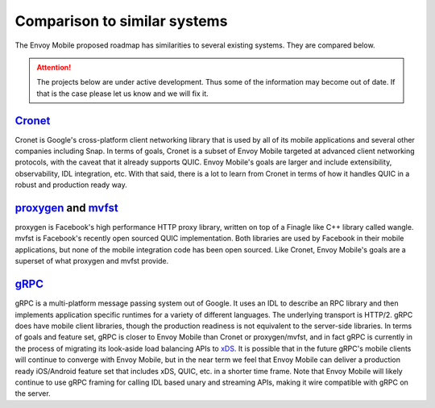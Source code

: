 Comparison to similar systems
=============================

The Envoy Mobile proposed roadmap has similarities to several existing systems. They are compared
below.

.. attention::

  The projects below are under active development. Thus some of the information may become out of
  date. If that is the case please let us know and we will fix it.

`Cronet <https://chromium.googlesource.com/chromium/src/+/master/components/cronet/>`_
--------------------------------------------------------------------------------------

Cronet is Google's cross-platform client networking library that is used by all of its mobile
applications and several other companies including Snap. In terms of goals, Cronet is a subset of
Envoy Mobile targeted at advanced client networking protocols, with the caveat that it already
supports QUIC. Envoy Mobile's goals are larger and include extensibility, observability, IDL
integration, etc. With that said, there is a lot to learn from Cronet in terms of how it handles
QUIC in a robust and production ready way.

`proxygen <https://github.com/facebook/proxygen>`_ and `mvfst <https://github.com/facebookincubator/mvfst>`_
------------------------------------------------------------------------------------------------------------

proxygen is Facebook's high performance HTTP proxy library, written on top of a Finagle like
C++ library called wangle. mvfst is Facebook's recently open sourced QUIC implementation. Both
libraries are used by Facebook in their mobile applications, but none of the mobile integration
code has been open sourced. Like Cronet, Envoy Mobile's goals are a superset of what proxygen and
mvfst provide.

`gRPC <https://www.grpc.io/>`_
------------------------------

gRPC is a multi-platform message passing system out of Google. It uses an IDL to describe an RPC
library and then implements application specific runtimes for a variety of different languages. The
underlying transport is HTTP/2. gRPC does have mobile client libraries, though the production
readiness is not equivalent to the server-side libraries. In terms of goals and feature set, gRPC is
closer to Envoy Mobile than Cronet or proxygen/mvfst, and in fact gRPC is currently in the process
of migrating its look-aside load balancing APIs to `xDS
<https://www.envoyproxy.io/docs/envoy/latest/intro/arch_overview/dynamic_configuration>`_. It is
possible that in the future gRPC's mobile clients will continue to converge with Envoy Mobile, but
in the near term we feel that Envoy Mobile can deliver a production ready iOS/Android feature set
that includes xDS, QUIC, etc. in a shorter time frame. Note that Envoy Mobile will likely continue
to use gRPC framing for calling IDL based unary and streaming APIs, making it wire compatible with
gRPC on the server.
